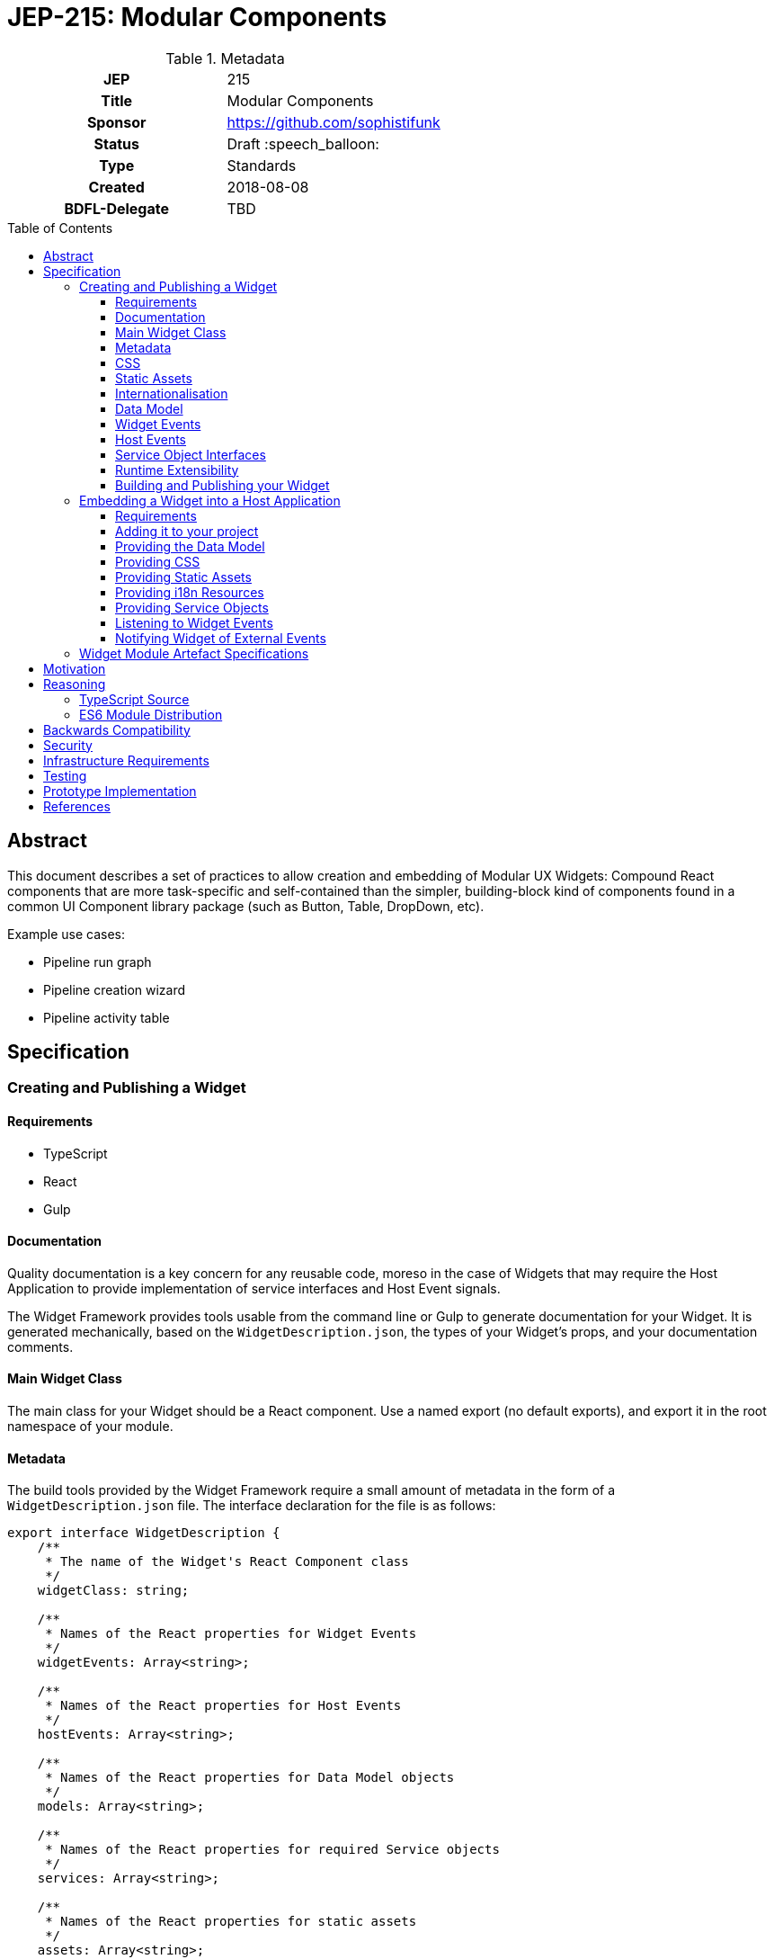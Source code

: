 = JEP-215: Modular Components
:toc: preamble
:toclevels: 3
:source-highlighter: highlightjs
ifdef::env-github[]
:tip-caption: :bulb:
:note-caption: :information_source:
:important-caption: :heavy_exclamation_mark:
:caution-caption: :fire:
:warning-caption: :warning:
endif::[]

.Metadata
[cols="1h,1"]
|===
| JEP
| 215

| Title
| Modular Components

| Sponsor
| https://github.com/sophistifunk

// Use the script `set-jep-status <jep-number> <status>` to update the status.
| Status
| Draft :speech_balloon:

| Type
| Standards

| Created
| 2018-08-08

| BDFL-Delegate
| TBD

//
//
// Uncomment if there is an associated placeholder JIRA issue.
//| JIRA
//| :bulb: https://issues.jenkins-ci.org/browse/JENKINS-nnnnn[JENKINS-nnnnn] :bulb:
//
//
// Uncomment if discussion will occur in forum other than jenkinsci-dev@ mailing list.
//| Discussions-To
//| :bulb: Link to where discussion and final status announcement will occur :bulb:
//
//
// Uncomment if this JEP depends on one or more other JEPs.
//| Requires
//| :bulb: JEP-NUMBER, JEP-NUMBER... :bulb:
//
//
// Uncomment and fill if this JEP is rendered obsolete by a later JEP
//| Superseded-By
//| :bulb: JEP-NUMBER :bulb:
//
//
// Uncomment when this JEP status is set to Accepted, Rejected or Withdrawn.
//| Resolution
//| :bulb: Link to relevant post in the jenkinsci-dev@ mailing list archives :bulb:

|===

== Abstract

This document describes a set of practices to allow creation and embedding of Modular UX Widgets: Compound React components that are more task-specific and self-contained than the simpler, building-block kind of components found in a common UI Component library package (such as Button, Table, DropDown, etc).

Example use cases:

* Pipeline run graph
* Pipeline creation wizard
* Pipeline activity table

== Specification

=== Creating and Publishing a Widget

==== Requirements

* TypeScript
* React
* Gulp

==== Documentation

Quality documentation is a key concern for any reusable code, moreso in the case of Widgets that may require the Host Application to provide implementation of service interfaces and Host Event signals.

The Widget Framework provides tools usable from the command line or Gulp to generate documentation for your Widget. It is generated mechanically, based on the `WidgetDescription.json`, the types of your Widget's props, and your documentation comments.

==== Main Widget Class

The main class for your Widget should be a React component. Use a named export (no default exports), and export it in the root namespace of your module.

==== Metadata

The build tools provided by the Widget Framework require a small amount of metadata in the form of a `WidgetDescription.json` file. The interface declaration for the file is as follows:

[source, TypeScript]
----
export interface WidgetDescription {
    /**
     * The name of the Widget's React Component class
     */
    widgetClass: string;

    /**
     * Names of the React properties for Widget Events
     */
    widgetEvents: Array<string>;

    /**
     * Names of the React properties for Host Events
     */
    hostEvents: Array<string>;

    /**
     * Names of the React properties for Data Model objects
     */
    models: Array<string>;

    /**
     * Names of the React properties for required Service objects
     */
    services: Array<string>;

    /**
     * Names of the React properties for static assets
     */
    assets: Array<string>;
}
----

==== CSS

If your Widget requires stylesheets, you must provide them as CSS in your published module under `/styles/css/`, with the entry point (preferrably a single file) being `/styles/css/main.css`. We recommend SCSS for writing stylesheets, and that you also include the SCSS sources in your module, with the entry point being `/styles/scss/main.scss` - this allows those embedding the widget the most freedom over how they choose to embed the stylesheets into their build.

Styles must be namespaced so as to not interfere with the Host Application, and should not refer to external assets if possible, as this may make embedding your Widget more difficult for Host Application authors.

==== Static Assets

As a general rule, try not to require any static assets for your widgets. Use inline SVG where possible, to reduce the burden on Host Application authors.

If you do need static assets such as PNG or JPG files, each asset:

* Must be included in the published module under the `/assets/` directory;
* Must have a corresponding React prop on the main class so the Host Application can set the correct URL at runtime;
* Must be listed in `WidgetDescription.assets`, and
* Should be appropriately documented in the typedef for your `props`

==== Internationalisation

Include any localised resources in JSON format in the following location within the published Widget module:

* `/i18n/resources.en.json`
* `/i18n/resources.us.json`
* `/i18n/resources.jp.json`
* `/i18n/resources.de.json`
* _...etc_

At runtime, the Host Application will select the appropriate bundle based on the user's locale, and provide it to your Widget's main class via the `resourceBundle` React prop.

How these JSON files are generated, and the implementation details of translating keys to strings are up to each individual Widget's authors.

==== Data Model

Any data your Widget requires that will be provided by the Host Application must be fully specified as commented TypeScript interfaces, and listed in `WidgetDescription.models`

==== Widget Events

Widget Events are those dispatched by your Widget, usually in response to user actions such as selection changes, button clicks, etc. These should be standard `onEventName`-style React props that are of fully specified and commented `Function` type, and should usually be optional:

[source, TypeScript]
----

interface MyWidgetProps {
    /* .... */

    /**
     * Called when the user clicks the cancel buton
     */
    onCancel?: () => void;

    /**
     * Called when the user selects an option from the available hostnames
     */
    onHostnameSelected?: (hostname: string) => void;

    /* .... */
}

----

The names of these properties must be included in `WidgetDescription.widgetEvents`.

==== Host Events

If your Widget needs to be notified of distinct _events_ from the Host Application or outside world that can't be described as part of the Data Model, the Widget Framework provides a generic https://en.wikipedia.org/wiki/Signals_and_slots[Signal]-like interface.

Declare a prop of type `Signal<PayloadType>`:

[source, TypeScript]
----

interface MyWidgetProps {
    /* .... */

    /**
     * Host Application should trigger this signal every time the current temperature is taken
     */
    currentTemperature: Signal<Number>;

    /* .... */
}

----

Then:

* Add a handler to the signal in `componentWillMount()`
* Cancel the subscription in `componentWillUnmount()` - otherwise you may create a memory leak
* Take whatever action is needed when the Signal is fired

[source, TypeScript]
----

interface MyWidget {
    onTemperatureRecorded: Handler<Number>;
}

export class MyWidget extends React.Component {

    props: MyWidgetProps;

    subscriptions: Array<Subscription> = [];

    componentWillMount() {
        this.subscriptions.push(this.props.currentTemperature.add(this.onTemperatureRecorded));
    }

    componentWillUnmount() {
        this.subscriptions.forEach(subscription => subscription.cancel());
    }

    onTemperatureRecorded = (event: HostEvent<Number>) => {
        this.doSomething(event.value);
    }
}
----

The names of these properties must be included in `WidgetDescription.hostEvents`



==== Service Object Interfaces

In most cases, information should be provided to your Widget via Data Model props and user actions dispatched via Widget Events. However if your Widget requires access to an API, you should use a Service Object prop.

* Declare the object as a React prop
* Provide a fully-specified and commented TypeScript Interface
* List the prop name in `WidgetDescription.services`
* If it's a common / known API, provide a default implementation if possible.

==== Runtime Extensibility

Documentation for how to extend widgets at runtime is available at https://github.com/imeredith/es-extensions-api[es-extensions-api] (JEP-204).

==== Building and Publishing your Widget

Your widget should be built and published as a normal NPM module, with the correct layout, including generated documentation. Widgets should be published as ES6 modules, with accompanying TypeScript `*.d.ts` declaration files.

=== Embedding a Widget into a Host Application

==== Requirements

* A bundler/transpiler that understands ES6 Modules (or modern browser requirements)
* React

Additionally, the Widget module artefact will include TypeScript `*.d.ts` files for Host Applications using TypeScript, but you are free to ignore them otherwise.

==== Adding it to your project

Add the Widget to your application's dependencies like a normal NPM module:

----
npm install --save @org-name/widget-module-name
----

And render it as you would any other React component:

[source, JavaScript]
----
import { FooWidget } from '@org-name/widget-module-name';

class MyWrapper extends React.Component {

    /* .... */

    render() {
        /* .... */
        return (
            <div>
                <h1>Hello, World!</h1>
                <FooWidget foo="bar" baz={quux}/>
            </div>
        );
    }
}
----

==== Providing the Data Model

The data model should be provided to the Widget via React properties, as a normal JavaScript object:

[source, JavaScript]
----
    render() {
        const topLevelStages = this.getTopLevelStages();
        return (
            <PipelineGraph stages={topLevelStages}/>
        );
    }
----

The expected type of all data model properties will be described in the Widget's documentation, as well as available in the form of TypeScript `Foo.d.ts` files in the artefact alongside the JavaScript source.

Unless specifically described otherwise in the Widget's documentation, treat data model objects as immutable, and do not expect the Widget to re-render if you change some of its nested properties.

==== Providing CSS

Each Widget will provide the styles it requires in a predictable location within the artefact:

* As CSS, located with the entry at `/styles/css/main.css`
* Optionally as SCSS source files with the entry at `/styles/scss/main.scss`

It is up to the Host Application to ensure that the correct styles are loaded when rendering the widget. How you do that depends on your Application's build process and environment.

==== Providing Static Assets

Any static assets (such as images) required by the Widget will be provided in the artefact within the `/assets/` folder, and must be set as React props on the Widget.

Host Applications can serve these assets from a known location and provide the HREFs to the widget:

[source, JavaScript]
----
    render() {
        const assetBase = this.getAssetBase();

        const assets = {
            happy: `${assetBase}/happy.png`,
            sad: `${assetBase}/sad.png`
        };

        return (
            <FaceWidget {...assets}/>
        );
    }
----

As an alternative, depending on your bundler/loader, you can embed them directly from the artefact as `data://` URLs:

[source, JavaScript]
----
const happyImg = require('@example-org/widget-module-name/assets/happy.png');
const sadImg = require('@example-org/widget-module-name/assets/happy.png');

class MyWrapper extends React.Component {

    /* .... */

    render() {
        const assets = {
            happy: happyImg,
            sad: sadImg
        };

        return (
            <FaceWidget {...assets}/>
        );
    }
}
----

==== Providing i18n Resources

Widgets will provide their localised resources as JSON in a predictable location:

* `/i18n/resources.en.json`
* `/i18n/resources.us.json`
* `/i18n/resources.jp.json`
* `/i18n/resources.de.json`
* _...etc_

The host application must, based on the user's current locale, provide the correct data to the Widget as a plain JavaScript object via the `resourceBundle` React prop.

If the host application supports locales for which the widget does not provide a bundle, default to `en`.

==== Providing Service Objects

In some instances, a Widget may require service objects to provide access to an API. These will be host-specific, and must be provided by the Host Application via React props.

The detailed interfaces that must be implemented by any service objects will be provided by the Widget's documentation, as well as in the form of TypeScript `*.d.ts` definitions in the Widget module artefact.

==== Listening to Widget Events

A Widget may provide standard React events via any number of `onFoo=` props that the Host Application can choose to listen to. The Widget's documentation will provide details of the meaning and function signiatures for any Widget Events, as well as in the form of TypeScript `*.d.ts` definitions in the Widget module artefact.

==== Notifying Widget of External Events

In some instances, a Widget will need to be notified about events from the Host Application or the outside world, in a way that would not be well served by changing a data model prop. For this purpose we use a simple implementation of the https://en.wikipedia.org/wiki/Signals_and_slots[Signal pattern]. The Widget Framework library contains the interface definitions and a simple implementation class that can be re-used by Host Applications:

[source, TypeScript]
----

import { EventSource } from 'widget-framework';

class App extends React.Component {

    // Signal instance
    fileChanged = new EventSource<string>('fileChanged');

    // Method called by some other code (not shown)
    externalFileChanged(filename: string) {
        // Notify the widget via our signal
        this.fileChanged.dispatch(filename);
    }

    render() {
        return (
            <DirectoryListingWidget fileChanged={this.fileChanged} />
        );
    }
}
----


=== Widget Module Artefact Specifications

[cols="2,5", options="header"]
|===

| Path | Description

| `/package.json`
| Standard NPM metadata

| `/WidgetDescription.json`
| Widget metadata

| `/assets/`
| Static assets such as PNG / JPG files

| `/docs/`
| Generated documentation

| `/i18n/`
| Localised resources and messages

| `/lib/`
| ES6 Source and TypeScript declaration files for the Widget's classes and modules

| `/styles/css/`
| Stylesheet, in standard CSS

| `/styles/scss/`
| Stylesheet, SCSS sources (optional)

|===

== Motivation

Benefits to widget consumers:

* Less overhead and transient dependencies for any given widget
* More fine-grained control over depdency versioning
* Component source will be easier to grok without having knowledge of the Blue Ocean codebase (less forest, more tree)
* Explicit declaration of the component API means no assumptions about the Blue Ocean container will infect the host application
* Better and more focused documentation
* Easier to get custom changes to widget source upstream without requiring simultaneous changes to Blue Ocean application or maintaining a fork or cherry-picking from the monolithic Blue Ocean codebase.

Benefits to Blue Ocean team:

* Can share Widget code between "Blue Ocean as Jenkins plugin" and future "Standalone Blue Ocean" applications
* LTS branches will be easier to maintain by pegging widget versions rather than having to cherry-pick from trunk changes
* Explicit widget API will codify and reduce existing ambient assumptions / globals within the application
* Widget source code can advance more quickly to meet the needs of consumers without having to make simultaneous changes to the Blue Ocean application

== Reasoning

=== TypeScript Source

The Blue Ocean team has been porting existing sources to TypeScript over the last few months, and found it helps a lot with clarity and readability, dev-time tooling, as well as reducing the time to detect typos, bad import statements and missing object properties. Having explicit typedefs for interfaces and React props also allows a higher quality of output from automatic documentation tooling.

=== ES6 Module Distribution

We find that compiling to ES6 modules gives the greatest build flexibility for Host Application authors, while including TypeScript `*.d.ts` declaration files means those also using TypeScript (including ourselves in dogfood situations) need not give up the type information.

== Backwards Compatibility

There are no backwards compatibility concerns related to this proposal.

== Security

There are no security risks related to this proposal.

== Infrastructure Requirements

There are no new infrastructure requirements related to this proposal.

== Testing

Individual projects maintaining Widgets or host applications that rely on them will be responsible for the applicable testing infrastructure, although testability of existing code is expected to improve as these processes are adopted and components are extracted as Widgets.

== Prototype Implementation

https://github.com/sophistifunk/modular-ux-widgets-poc (some PoC details will differ from the final spec)

== References

* link:https://groups.google.com/d/topic/jenkinsci-dev/oiLuh-m38Mc/discussion[Initial JEP Discussion]


